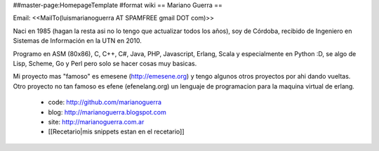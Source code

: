 ##master-page:HomepageTemplate
#format wiki
== Mariano Guerra ==

Email: <<MailTo(luismarianoguerra AT SPAMFREE gmail DOT com)>>

Naci en 1985 (hagan la resta asi no lo tengo que actualizar todos los años), soy de Córdoba, recibido de Ingeniero en Sistemas de Información en la UTN en 2010.

Programo en ASM (80x86), C, C++, C#, Java, PHP, Javascript, Erlang, Scala y especialmente en Python :D, se algo de Lisp, Scheme, Go y Perl pero solo se hacer cosas muy basicas.

Mi proyecto mas "famoso" es emesene (http://emesene.org) y tengo algunos otros proyectos por ahi dando vueltas.
Otro proyecto no tan famoso es efene (efenelang.org) un lenguaje de programacion para la maquina virtual de erlang.

 * code: http://github.com/marianoguerra
 * blog: http://marianoguerra.blogspot.com
 * site: http://marianoguerra.com.ar
 * [[Recetario|mis snippets estan en el recetario]]
